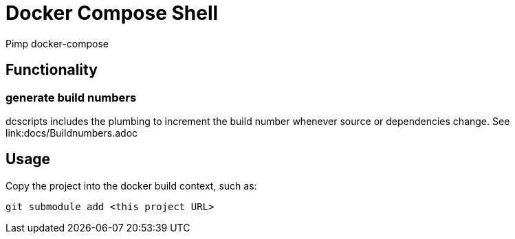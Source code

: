 = Docker Compose Shell

Pimp docker-compose

== Functionality

=== generate build numbers

dcscripts includes the plumbing to increment the build number whenever source or dependencies change.
See link:docs/Buildnumbers.adoc

== Usage

Copy the project into the docker build context, such as:

    git submodule add <this project URL>

